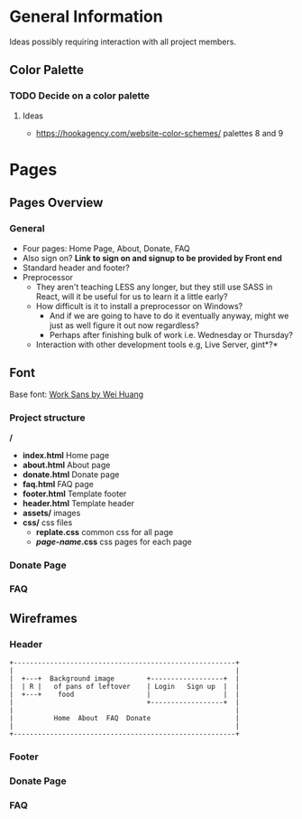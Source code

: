 * General Information

Ideas possibly requiring interaction with all project members.

** Color Palette

*** TODO Decide on a color palette

**** Ideas

+ https://hookagency.com/website-color-schemes/ palettes 8 and 9

* Pages

** Pages Overview

*** General

+ Four pages: Home Page, About, Donate, FAQ
+ Also sign on? *Link to sign on and signup to be provided by Front
  end*
+ Standard header and footer?
+ Preprocessor
 + They aren't teaching LESS any longer, but they still use SASS in
   React, will it be useful for us to learn it a little early?
 + How difficult is it to install a preprocessor on Windows?
  + And if we are going to have to do it eventually anyway, might we
    just as well figure it out now regardless?
  + Perhaps after finishing bulk of work i.e. Wednesday or Thursday?
 + Interaction with other development tools e.g, Live Server, gint*?*

** Font

Base font: [[https://fonts.google.com/specimen/Work+Sans?preview.size=25&sidebar.open&selection.family=Work+Sans][Work Sans by Wei Huang]]

*** Project structure

*/*
+ *index.html* Home page
+ *about.html* About page
+ *donate.html* Donate page
+ *faq.html* FAQ page
+ *footer.html* Template footer
+ *header.html* Template header
+ *assets/* images
+ *css/* css files
 + *replate.css* common css for all page
 + */page-name/.css* css pages for each page

*** Donate Page

*** FAQ

** Wireframes

*** Header

#+BEGIN_SRC ditaa :file org-header-wireflame.png
 +-------------------------------------------------------+
 |                                                       |
 |  +---+  Background image        +------------------+  |
 |  | R |   of pans of leftover    | Login   Sign up  |  |
 |  +---+    food                  |                  |  |
 |                                 +------------------+  |
 |                                                       |
 |          Home  About  FAQ  Donate                     |
 |                                                       |
 +-------------------------------------------------------+
#+END_SRC

*** Footer

*** Donate Page

*** FAQ
